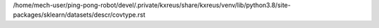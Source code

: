 /home/mech-user/ping-pong-robot/devel/.private/kxreus/share/kxreus/venv/lib/python3.8/site-packages/sklearn/datasets/descr/covtype.rst
